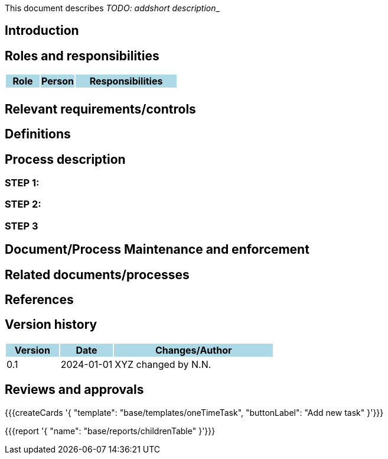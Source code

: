 This document describes __TODO: addshort description___ 

== Introduction

== Roles and responsibilities

[cols="1,1,3"]
|===============
| Role {set:cellbgcolor:lightblue} | Person | Responsibilities

| {set:cellbgcolor:white}
| 
a|

|===============

== Relevant requirements/controls

== Definitions 

== Process description

=== STEP 1: 

=== STEP 2:

=== STEP 3

== Document/Process Maintenance and enforcement

== Related documents/processes

== References


== Version history

[cols="1,1,3"]
|===============
|Version {set:cellbgcolor:lightblue} | Date | Changes/Author

| 0.1 {set:cellbgcolor:white}
| 2024-01-01
| XYZ changed by N.N.

|===============

== Reviews and approvals

{{{createCards '{
    "template": "base/templates/oneTimeTask",
    "buttonLabel": "Add new task"
}'}}}

{{{report '{
    "name": "base/reports/childrenTable"
}'}}}